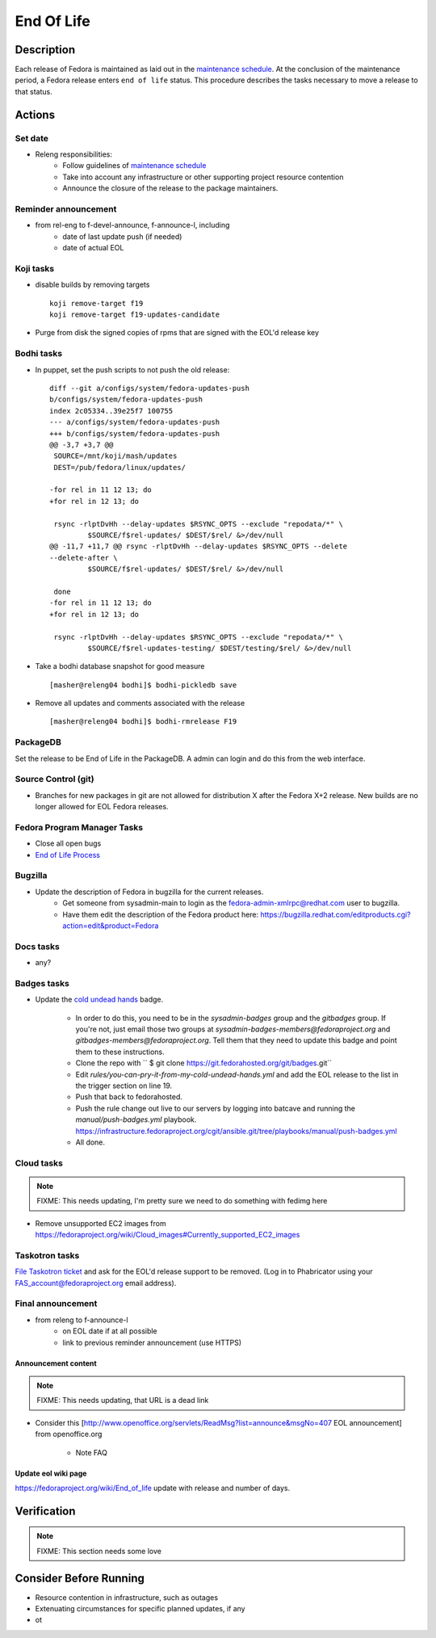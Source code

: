 .. SPDX-License-Identifier:    CC-BY-SA-3.0


===========
End Of Life
===========

Description
===========
Each release of Fedora is maintained as laid out in the `maintenance
schedule`_. At the conclusion of the maintenance period, a Fedora release
enters ``end of life`` status. This procedure describes the tasks necessary to
move a release to that status.

Actions
=======

Set date
--------
* Releng responsibilities:
    * Follow guidelines of `maintenance schedule`_
    * Take into account any infrastructure or other supporting project resource
      contention
    * Announce the closure of the release to the package maintainers.

Reminder announcement
---------------------
* from rel-eng to f-devel-announce, f-announce-l, including
    * date of last update push (if needed)
    * date of actual EOL

Koji tasks
----------
* disable builds by removing targets

  ::

    koji remove-target f19
    koji remove-target f19-updates-candidate

* Purge from disk the signed copies of rpms that are signed with the EOL'd
  release key

Bodhi tasks
-----------
* In puppet, set the push scripts to not push the old release:

  ::

    diff --git a/configs/system/fedora-updates-push
    b/configs/system/fedora-updates-push
    index 2c05334..39e25f7 100755
    --- a/configs/system/fedora-updates-push
    +++ b/configs/system/fedora-updates-push
    @@ -3,7 +3,7 @@
     SOURCE=/mnt/koji/mash/updates
     DEST=/pub/fedora/linux/updates/

    -for rel in 11 12 13; do
    +for rel in 12 13; do

     rsync -rlptDvHh --delay-updates $RSYNC_OPTS --exclude "repodata/*" \
             $SOURCE/f$rel-updates/ $DEST/$rel/ &>/dev/null
    @@ -11,7 +11,7 @@ rsync -rlptDvHh --delay-updates $RSYNC_OPTS --delete
    --delete-after \
             $SOURCE/f$rel-updates/ $DEST/$rel/ &>/dev/null

     done
    -for rel in 11 12 13; do
    +for rel in 12 13; do

     rsync -rlptDvHh --delay-updates $RSYNC_OPTS --exclude "repodata/*" \
             $SOURCE/f$rel-updates-testing/ $DEST/testing/$rel/ &>/dev/null

* Take a bodhi database snapshot for good measure

  ::

    [masher@releng04 bodhi]$ bodhi-pickledb save

* Remove all updates and comments associated with the release

  ::

    [masher@releng04 bodhi]$ bodhi-rmrelease F19

PackageDB
---------

Set the release to be End of Life in the PackageDB. A admin can login and do
this from the web interface.

Source Control (git)
--------------------

* Branches for new packages in git are not allowed for distribution X after
  the Fedora X+2 release. New builds are no longer allowed for EOL Fedora
  releases.

Fedora Program Manager Tasks
----------------------------

* Close all open bugs
* `End of Life Process`_

Bugzilla
--------

* Update the description of Fedora in bugzilla for the current releases.
    * Get someone from sysadmin-main to login as the
      fedora-admin-xmlrpc@redhat.com user to bugzilla.
    * Have them edit the description of the Fedora product here:
      https://bugzilla.redhat.com/editproducts.cgi?action=edit&product=Fedora

Docs tasks
----------

* any?

Badges tasks
------------

* Update the `cold undead hands`_ badge.

    * In order to do this, you need to be in the `sysadmin-badges` group and the
      `gitbadges` group.  If you're not, just email those two groups at
      `sysadmin-badges-members@fedoraproject.org` and
      `gitbadges-members@fedoraproject.org`.  Tell them that they need to update
      this badge and point them to these instructions.
    * Clone the repo with `` $ git clone https://git.fedorahosted.org/git/badges.git``
    * Edit `rules/you-can-pry-it-from-my-cold-undead-hands.yml` and add the EOL
      release to the list in the trigger section on line 19.
    * Push that back to fedorahosted.
    * Push the rule change out live to our servers by logging into batcave and
      running the `manual/push-badges.yml` playbook.
      https://infrastructure.fedoraproject.org/cgit/ansible.git/tree/playbooks/manual/push-badges.yml
    * All done.

Cloud tasks
-----------

.. note::
    FIXME: This needs updating, I'm pretty sure we need to do something with
    fedimg here

* Remove unsupported EC2 images from
  https://fedoraproject.org/wiki/Cloud_images#Currently_supported_EC2_images

Taskotron tasks
---------------

`File Taskotron ticket`_ and ask for the EOL'd release support to be removed.
(Log in to Phabricator using your FAS_account@fedoraproject.org email address).

Final announcement
------------------

* from releng to f-announce-l
    * on EOL date if at all possible
    * link to previous reminder announcement (use HTTPS)

Announcement content
^^^^^^^^^^^^^^^^^^^^

.. note::
    FIXME: This needs updating, that URL is a dead link

* Consider this [http://www.openoffice.org/servlets/ReadMsg?list=announce&msgNo=407
  EOL announcement] from openoffice.org

    * Note FAQ

Update eol wiki page
^^^^^^^^^^^^^^^^^^^^

https://fedoraproject.org/wiki/End_of_life update with release and number of
days.

Verification
============

.. note::
    FIXME: This section needs some love

Consider Before Running
=======================
* Resource contention in infrastructure, such as outages
* Extenuating circumstances for specific planned updates, if any
* ot

.. _maintenance schedule:
    https://fedoraproject.org/wiki/Fedora_Release_Life_Cycle#Maintenance_Schedule
.. _End of Life Process:
    https://fedoraproject.org/wiki/BugZappers/HouseKeeping#End_of_Life_.28EOL.29
.. _cold undead hands:
    https://git.fedorahosted.org/cgit/badges.git/tree/rules/you-can-pry-it-from-my-cold-undead-hands.yml
.. _File Taskotron ticket:
    https://phab.qadevel.cloud.fedoraproject.org/maniphest/task/edit/form/default/?title=release%20is%20EOL&priority=80&tags=libtaskotron

